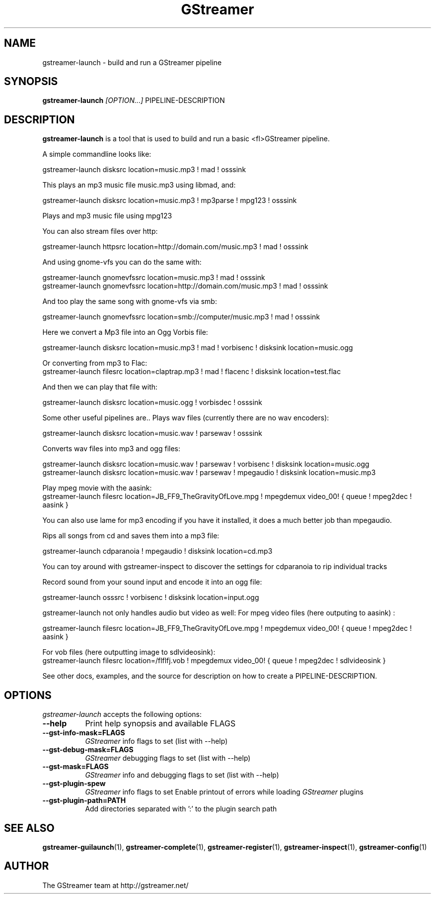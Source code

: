 .TH "GStreamer" "1" "March 2001"
.SH "NAME"
gstreamer\-launch \- build and run a GStreamer pipeline
.SH "SYNOPSIS"
\fBgstreamer\-launch\fR \fI[OPTION...]\fR PIPELINE\-DESCRIPTION
.SH "DESCRIPTION"
.LP 
\fBgstreamer\-launch\fR is a tool that is used to build and run a basic <fl>GStreamer\fR pipeline.

A simple commandline looks like:

 gstreamer\-launch disksrc location=music.mp3 ! mad ! osssink

This plays an mp3 music file music.mp3 using libmad, and:

 gstreamer\-launch disksrc location=music.mp3 ! mp3parse ! mpg123 ! osssink

Plays and mp3 music file using mpg123

You can also stream files over http:

 gstreamer\-launch httpsrc location=http://domain.com/music.mp3 ! mad ! osssink

And using gnome\-vfs you can do the same with:

 gstreamer\-launch gnomevfssrc location=music.mp3 ! mad ! osssink
 gstreamer\-launch gnomevfssrc location=http://domain.com/music.mp3 ! mad ! osssink

And too play the same song with gnome\-vfs via smb:

 gstreamer\-launch gnomevfssrc location=smb://computer/music.mp3 ! mad ! osssink

Here we convert a Mp3 file into an Ogg Vorbis file:

 gstreamer\-launch disksrc location=music.mp3 ! mad ! vorbisenc ! disksink location=music.ogg

Or converting from mp3 to Flac:
 gstreamer-launch filesrc location=claptrap.mp3 ! mad ! flacenc ! disksink location=test.flac

And then we can play that file with:

 gstreamer\-launch disksrc location=music.ogg ! vorbisdec ! osssink

Some other useful pipelines are..
Plays wav files (currently there are no wav encoders):

 gstreamer\-launch disksrc location=music.wav ! parsewav ! osssink

Converts wav files into mp3 and ogg files:

 gstreamer\-launch disksrc location=music.wav ! parsewav ! vorbisenc ! disksink location=music.ogg
 gstreamer\-launch disksrc location=music.wav ! parsewav ! mpegaudio ! disksink location=music.mp3

Play mpeg movie with the aasink:
 gstreamer-launch filesrc location=JB_FF9_TheGravityOfLove.mpg ! mpegdemux video_00! { queue ! mpeg2dec ! aasink }

You can also use lame for mp3 encoding if you have it installed, it does a 
much better job than mpegaudio.

Rips all songs from cd and saves them into a mp3 file:

 gstreamer\-launch cdparanoia ! mpegaudio ! disksink location=cd.mp3

You can toy around with gstreamer\-inspect to discover the settings for 
cdparanoia to rip individual tracks

Record sound from your sound input and encode it into an ogg file:

 gstreamer\-launch osssrc ! vorbisenc ! disksink location=input.ogg

gstreamer\-launch not only handles audio but video as well:
For mpeg video files (here outputing to aasink) :

 gstreamer-launch filesrc location=JB_FF9_TheGravityOfLove.mpg ! mpegdemux video_00! { queue ! mpeg2dec ! aasink }

For vob files (here outputting image to sdlvideosink): 
 gstreamer-launch filesrc location=/flflfj.vob ! mpegdemux video_00! { queue ! mpeg2dec ! sdlvideosink }

See other docs, examples, and the source for description on how to
create a PIPELINE\-DESCRIPTION.
.
.SH "OPTIONS"
.l
\fIgstreamer\-launch\fP accepts the following options:
.TP 8
.B  \-\-help
Print help synopsis and available FLAGS
.TP 8
.B  \-\-gst\-info\-mask=FLAGS
\fIGStreamer\fP info flags to set (list with \-\-help)
.TP 8
.B  \-\-gst\-debug\-mask=FLAGS
\fIGStreamer\fP debugging flags to set (list with \-\-help)
.TP 8
.B  \-\-gst\-mask=FLAGS
\fIGStreamer\fP info and debugging flags to set (list with \-\-help)
.TP 8
.B  \-\-gst\-plugin\-spew
\fIGStreamer\fP info flags to set
Enable printout of errors while loading \fIGStreamer\fP plugins
.TP 8
.B  \-\-gst\-plugin\-path=PATH
Add directories separated with ':' to the plugin search path
.SH "SEE ALSO"
.BR gstreamer\-guilaunch (1),
.BR gstreamer\-complete (1),
.BR gstreamer\-register (1),
.BR gstreamer\-inspect (1),
.BR gstreamer\-config (1)
.SH "AUTHOR"
The GStreamer team at http://gstreamer.net/
